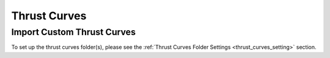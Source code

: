 Thrust Curves
=============

.. _importing_thrust_curves:

Import Custom Thrust Curves
---------------------------

To set up the thrust curves folder(s), please see the :ref:`Thrust Curves Folder Settings <thrust_curves_setting>` section.

